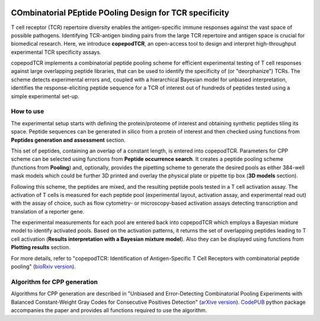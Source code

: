 .. image:: ./logo.svg

COmbinatorial PEptide POoling Design for TCR specificity
==========================================================

T cell receptor (TCR) repertoire diversity enables the antigen-specific immune responses against the vast space of possible pathogens. Identifying TCR-antigen binding pairs from the large TCR repertoire and antigen space is crucial for biomedical research.  Here, we introduce **copepodTCR**, an open-access tool to design and interpret high-throughput experimental TCR specificity assays.

copepodTCR implements a combinatorial peptide pooling scheme for efficient experimental testing of T cell responses against large overlapping peptide libraries, that can be used to identify the specificity of (or "deorphanize") TCRs. The scheme detects experimental errors and, coupled with a hierarchical Bayesian model for unbiased interpretation, identifies the response-eliciting peptide sequence for a TCR of interest out of hundreds of peptides tested using a simple experimental set-up. 


How to use
----------

The experimental setup starts with defining the protein/proteome of interest and obtaining synthetic peptides tiling its space. Peptide sequences can be generated in silico from a protein of interest and then checked using functions from **Peptides generation and assessment** section.

This set of peptides, containing an overlap of a constant length, is entered into copepodTCR. Parameters for CPP scheme can be selected using functions from **Peptide occurrence search**. It creates a peptide pooling scheme (functions from **Pooling**) and, optionally, provides the pipetting scheme to generate the desired pools as either 384-well mask models which could be further 3D printed and overlay the physical plate or pipette tip box (**3D models** section).

Following this scheme, the peptides are mixed, and the resulting peptide pools tested in a T cell activation assay. The activation of T cells is measured for each peptide pool (experimental layout, activation assay, and experimental read out) with the assay of choice, such as flow cytometry- or microscopy-based activation assays detecting transcription and translation of a reporter gene.

The experimental measurements for each pool are entered back into copepodTCR which employs a Bayesian mixture model to identify activated pools.  Based on the activation patterns, it returns the set of overlapping peptides leading to T cell activation (**Results interpretation with a Bayesian mixture model**). Also they can be displayed using functions from **Plotting results** section.

For more details, refer to "copepodTCR: Identification of Antigen-Specific T Cell Receptors with combinatorial peptide pooling" (`bioRxiv version <https://www.biorxiv.org/content/10.1101/2023.11.28.569052v2>`_).

Algorithm for CPP generation
----------------------------

Algorithms for CPP generation are described in "Unbiased and Error-Detecting Combinatorial Pooling Experiments with Balanced Constant-Weight Gray Codes for Consecutive Positives Detection" (`arXive version <https://arxiv.org/abs/2502.08214>`_). `CodePUB <https://codepub.readthedocs.io/en/latest/Introduction.html>`_ python package accompanies the paper and provides all functions required to use the algorithm.
